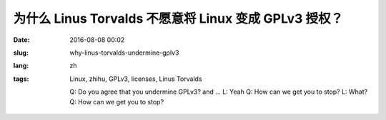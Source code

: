 为什么 Linus Torvalds 不愿意将 Linux 变成 GPLv3 授权？
====================================================================

:date: 2016-08-08 00:02
:slug: why-linus-torvalds-undermine-gplv3
:lang: zh
:tags: Linux, zhihu, GPLv3, licenses, Linus Torvalds


	Q: Do you agree that you undermine GPLv3? and ...
	L: Yeah
	Q: How can we get you to stop?
	L: What?
	Q: How can we get you to stop?

